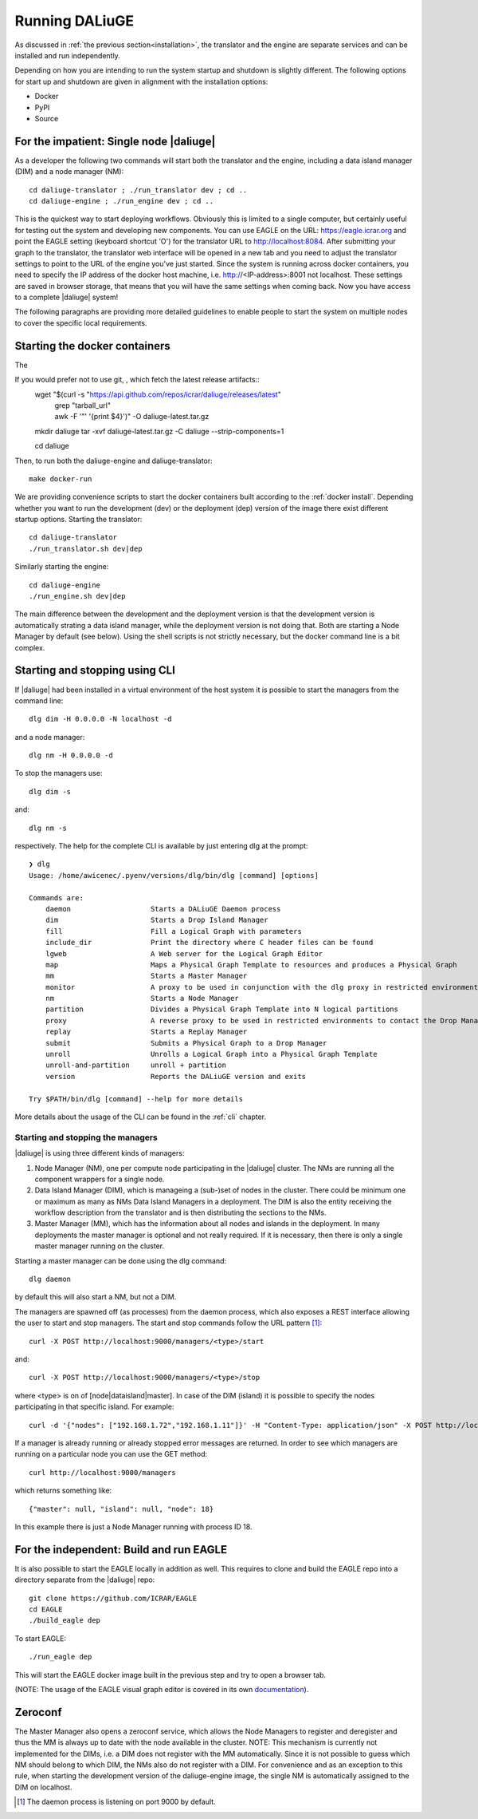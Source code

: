 .. _running:

Running DALiuGE
==========================
As discussed in :ref:`the previous section<installation>`, the translator and the engine are separate services and can be installed and run independently. 

Depending on how you are intending to run the system startup and shutdown is slightly different. The following options for start up and shutdown are given in alignment with the installation options: 

* Docker 
* PyPI
* Source

For the impatient: Single node |daliuge|
^^^^^^^^^^^^^^^^^^^^^^^^^^^^^^^^^^^^^^^^
As a developer the following two commands will start both the translator and the engine, including a data island manager (DIM) and a node manager (NM)::

    cd daliuge-translator ; ./run_translator dev ; cd ..
    cd daliuge-engine ; ./run_engine dev ; cd ..

This is the quickest way to start deploying workflows. Obviously this is limited to a single computer, but certainly useful for testing out the system and developing new components. You can use EAGLE on the URL: https://eagle.icrar.org and point the EAGLE setting (keyboard shortcut 'O') for the translator URL to http://localhost:8084. After submitting your graph to the translator, the translator web interface will be opened in a new tab and you need to adjust the translator settings to point to the URL of the engine you've just started. Since the system is running across docker containers, you need to specify the IP address of the docker host machine, i.e. http://<IP-address>:8001 not localhost. These settings are saved in browser storage, that means that you will have the same settings when coming back. Now you have access to a complete |daliuge| system!

The following paragraphs are providing more detailed guidelines to enable people to start the system on multiple nodes to cover the specific local requirements.

.. _docker run:

Starting the docker containers
^^^^^^^^^^^^^^^^^^^^^^^^^^^^^^

The 

.. raw:: html

   <details>
    <summary><a>Not using Git</a></summary>

If you would prefer not to use git, , which fetch the latest release artifacts::
  wget "$(curl -s "https://api.github.com/repos/icrar/daliuge/releases/latest" \
        | grep "tarball_url" \
        | awk -F '"' '{print $4}')" -O daliuge-latest.tar.gz
      
  mkdir daliuge
  tar -xvf daliuge-latest.tar.gz -C daliuge --strip-components=1 

  cd daliuge

.. raw:: html

   </details>
   <br/>

Then, to run both the daliuge-engine and daliuge-translator::

  make docker-run

We are providing convenience scripts to start the docker containers built according to the :ref:`docker install`. Depending whether you want to run the development (dev) or the deployment (dep) version of the image there exist different startup options. Starting the translator::

   cd daliuge-translator
   ./run_translator.sh dev|dep

Similarly starting the engine::

   cd daliuge-engine
   ./run_engine.sh dev|dep

The main difference between the development and the deployment version is that the development version is automatically strating a data island manager, while the deployment version is not doing that. Both are starting a Node Manager by default (see below). Using the shell scripts is not strictly necessary, but the docker command line is a bit complex.

Starting and stopping using CLI
^^^^^^^^^^^^^^^^^^^^^^^^^^^^^^^
If |daliuge| had been installed in a virtual environment of the host system it is possible to start the managers from the command line::

    dlg dim -H 0.0.0.0 -N localhost -d

and a node manager::

    dlg nm -H 0.0.0.0 -d 

To stop the managers use::

    dlg dim -s 

and::

    dlg nm -s 

respectively. The help for the complete CLI is available by just entering dlg at the prompt::

    ❯ dlg
    Usage: /home/awicenec/.pyenv/versions/dlg/bin/dlg [command] [options]

    Commands are:
        daemon                   Starts a DALiuGE Daemon process
        dim                      Starts a Drop Island Manager
        fill                     Fill a Logical Graph with parameters
        include_dir              Print the directory where C header files can be found
        lgweb                    A Web server for the Logical Graph Editor
        map                      Maps a Physical Graph Template to resources and produces a Physical Graph
        mm                       Starts a Master Manager
        monitor                  A proxy to be used in conjunction with the dlg proxy in restricted environments
        nm                       Starts a Node Manager
        partition                Divides a Physical Graph Template into N logical partitions
        proxy                    A reverse proxy to be used in restricted environments to contact the Drop Managers
        replay                   Starts a Replay Manager
        submit                   Submits a Physical Graph to a Drop Manager
        unroll                   Unrolls a Logical Graph into a Physical Graph Template
        unroll-and-partition     unroll + partition
        version                  Reports the DALiuGE version and exits

    Try $PATH/bin/dlg [command] --help for more details

More details about the usage of the CLI can be found in the :ref:`cli` chapter.


Starting and stopping the managers
----------------------------------
|daliuge| is using three different kinds of managers:

#. Node Manager (NM), one per compute node participating in the |daliuge| cluster. The NMs are running all the component wrappers for a single node.
#. Data Island Manager (DIM), which is manageing a (sub-)set of nodes in the cluster. There could be minimum one or maximum as many as NMs Data Island Managers in a deployment. The DIM is also the entity receiving the workflow description from the translator and is then distributing the sections to the NMs.
#. Master Manager (MM), which has the information about all nodes and islands in the deployment. In many deployments the master manager is optional and not really required. If it is necessary, then there is only a single master manager running on the cluster.

Starting a master manager can be done using the dlg command::

    dlg daemon

by default this will also start a NM, but not a DIM. 

The managers are spawned off (as processes) from the daemon process, which  also exposes a REST interface allowing the user to start and stop managers. The start and stop commands follow the URL pattern [1]_::

   curl -X POST http://localhost:9000/managers/<type>/start

and::

    curl -X POST http://localhost:9000/managers/<type>/stop

where <type> is on of [node|dataisland|master]. In case of the DIM (island) it is possible to specify the nodes participating in that specific island. For example::

    curl -d '{"nodes": ["192.168.1.72","192.168.1.11"]}' -H "Content-Type: application/json" -X POST http://localhost:9000/managers/island/start

If a manager is already running or already stopped error messages are returned. In order to see which managers are running on a particular node you can use the GET method::

    curl http://localhost:9000/managers

which returns something like::

    {"master": null, "island": null, "node": 18}

In this example there is just a Node Manager running with process ID 18.

For the independent: Build and run EAGLE
^^^^^^^^^^^^^^^^^^^^^^^^^^^^^^^^^^^^^^^^
It is also possible to start the EAGLE locally in addition as well. This requires to clone and build the EAGLE repo into a directory separate from the |daliuge| repo::

    git clone https://github.com/ICRAR/EAGLE
    cd EAGLE
    ./build_eagle dep

To start EAGLE::

    ./run_eagle dep

This will start the EAGLE docker image built in the previous step and try to open a browser tab.

(NOTE: The usage of the EAGLE visual graph editor is covered in its own `documentation <https://eagle-dlg.readthedocs.io>`_).


Zeroconf
^^^^^^^^
The Master Manager also opens a zeroconf service, which allows the Node Managers to register and deregister and thus the MM is always up to date with the node available in the cluster. NOTE: This mechanism is currently not implemented for the DIMs, i.e. a DIM does not register with the MM automatically. Since it is not possible to guess which NM should belong to which DIM, the NMs also do not register with a DIM. For convenience and as an exception to this rule, when starting the development version of the daliuge-engine image, the single NM is automatically assigned to the DIM on localhost.

.. [1] The daemon process is listening on port 9000 by default.

